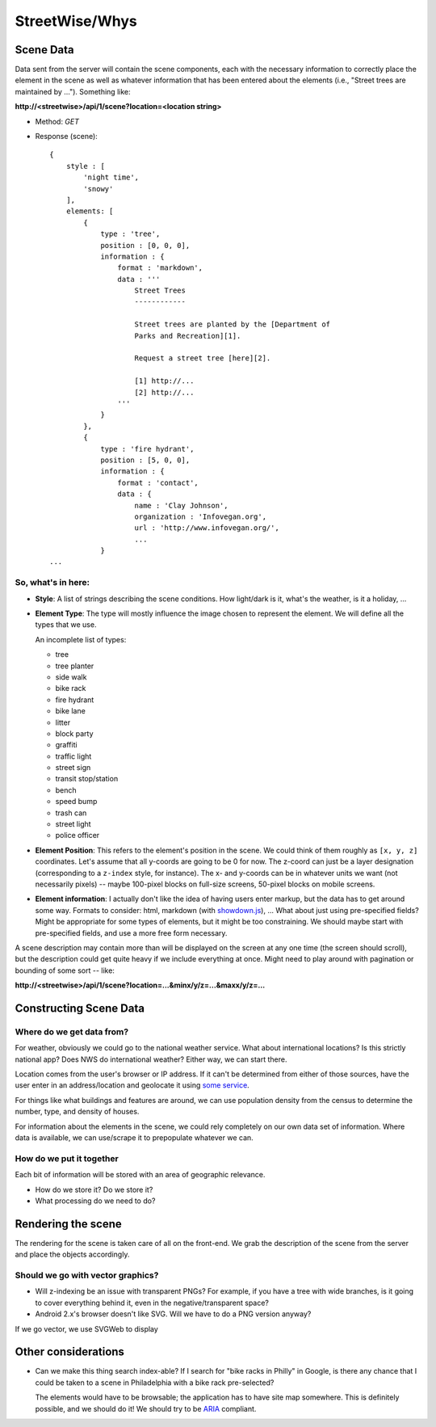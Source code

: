 ===============
StreetWise/Whys
===============

Scene Data
==========

Data sent from the server will contain the scene components, each with the
necessary information to correctly place the element in the scene as well as
whatever information that has been entered about the elements (i.e., "Street
trees are maintained by ..."). Something like:

**http://<streetwise>/api/1/scene?location=<location string>**

- Method: *GET*
- Response (scene)::

    {
        style : [
            'night time',
            'snowy'
        ],
        elements: [
            {
                type : 'tree',
                position : [0, 0, 0],
                information : {
                    format : 'markdown',
                    data : '''
                        Street Trees
                        ------------

                        Street trees are planted by the [Department of
                        Parks and Recreation][1].

                        Request a street tree [here][2].

                        [1] http://...
                        [2] http://...
                    '''
                }
            },
            {
                type : 'fire hydrant',
                position : [5, 0, 0],
                information : {
                    format : 'contact',
                    data : {
                        name : 'Clay Johnson',
                        organization : 'Infovegan.org',
                        url : 'http://www.infovegan.org/',
                        ...
                }
    ...

So, what's in here:
-------------------

- **Style**: A list of strings describing the scene conditions. How
  light/dark is it, what's the weather, is it a holiday, ...
- **Element Type**: The type will mostly influence the image chosen to
  represent the element. We will define all the types that we use.

  An incomplete list of types:

  - tree
  - tree planter
  - side walk
  - bike rack
  - fire hydrant
  - bike lane
  - litter
  - block party
  - graffiti
  - traffic light
  - street sign
  - transit stop/station
  - bench
  - speed bump
  - trash can
  - street light
  - police officer

- **Element Position**: This refers to the element's position in the scene.
  We could think of them roughly as ``[x, y, z]`` coordinates. Let's assume
  that all y-coords are going to be 0 for now. The z-coord can just be a
  layer designation (corresponding to a ``z-index`` style, for instance).
  The x- and y-coords can be in whatever units we want (not necessarily
  pixels) -- maybe 100-pixel blocks on full-size screens, 50-pixel blocks on
  mobile screens.
- **Element information**: I actually don't like the idea of having users
  enter markup, but the data has to get around some way. Formats to
  consider: html, markdown (with `showdown.js`_), ... What about just using
  pre-specified fields? Might be appropriate for some types of elements, but
  it might be too constraining. We should maybe start with pre-specified
  fields, and use a more free form necessary.

A scene description may contain more than will be displayed on the screen at any
one time (the screen should scroll), but the description could get quite heavy
if we include everything at once.  Might need to play around with pagination or
bounding of some sort -- like:

**http://<streetwise>/api/1/scene?location=...&minx/y/z=...&maxx/y/z=...**


Constructing Scene Data
=======================

Where do we get data from?
--------------------------
For weather, obviously we could go to the national weather service. What about
international locations? Is this strictly national app? Does NWS do
international weather? Either way, we can start there.

Location comes from the user's browser or IP address. If it can't be determined
from either of those sources, have the user enter in an address/location and
geolocate it using `some service`_.

For things like what buildings and features are around, we can use population
density from the census to determine the number, type, and density of houses.

For information about the elements in the scene, we could rely completely on our
own data set of information. Where data is available, we can use/scrape it to
prepopulate whatever we can.

.. _some service: Yonder_


How do we put it together
-------------------------
Each bit of information will be stored with an area of geographic relevance.

- How do we store it?  Do we store it?
- What processing do we need to do?


Rendering the scene
===================

The rendering for the scene is taken care of all on the front-end. We grab the
description of the scene from the server and place the objects accordingly.

Should we go with vector graphics?
----------------------------------

- Will z-indexing be an issue with transparent PNGs? For example, if you
  have a tree with wide branches, is it going to cover everything behind
  it, even in the negative/transparent space?
- Android 2.x's browser doesn't like SVG. Will we have to do a PNG version
  anyway?

If we go vector, we use SVGWeb to display


Other considerations
====================

- Can we make this thing search index-able? If I search for "bike racks in
  Philly" in Google, is there any chance that I could be taken to a scene in
  Philadelphia with a bike rack pre-selected?

  The elements would have to be browsable; the application has to have site map
  somewhere. This is definitely possible, and we should do it! We should try to
  be `ARIA`_ compliant.


.. _ARIA: http://www.w3.org/WAI/intro/aria
.. _showdown.js:  https://github.com/coreyti/showdown
.. _Yonder: http://yonder.aaronogle.com/
